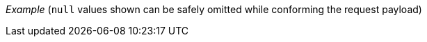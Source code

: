 _Example_ [.small]#(`null` values shown can be safely omitted while conforming the request payload)#